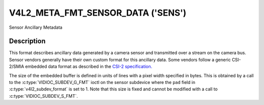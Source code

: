 .. Permission is granted to copy, distribute and/or modify this
.. document under the terms of the GNU Free Documentation License,
.. Version 1.1 or any later version published by the Free Software
.. Foundation, with no Invariant Sections, no Front-Cover Texts
.. and no Back-Cover Texts. A copy of the license is included at
.. Documentation/media/uapi/fdl-appendix.rst.
..
.. TODO: replace it to GFDL-1.1-or-later WITH no-invariant-sections

.. _v4l2-meta-fmt-embedded-data:

***********************************
V4L2_META_FMT_SENSOR_DATA  ('SENS')
***********************************

Sensor Ancillary Metadata

Description
===========

This format describes ancillary data generated by a camera sensor and
transmitted over a stream on the camera bus. Sensor vendors generally have their
own custom format for this ancillary data. Some vendors follow a generic
CSI-2/SMIA embedded data format as described in the `CSI-2 specification.
<https://mipi.org/specifications/csi-2>`_

The size of the embedded buffer is defined in units of lines with a
pixel width specified in bytes. This is obtained by a call to the
:c:type:`VIDIOC_SUBDEV_G_FMT` ioctl on the sensor subdevice where the ``pad``
field in :c:type:`v4l2_subdev_format` is set to 1.  Note that this size is fixed
and cannot be modified with a call to :c:type:`VIDIOC_SUBDEV_S_FMT`.

